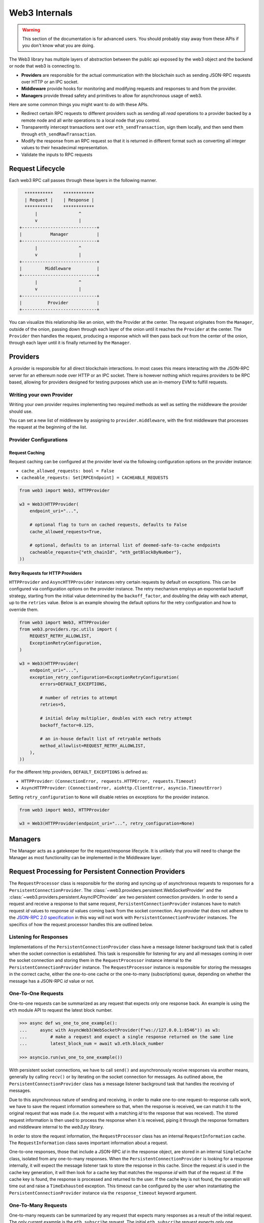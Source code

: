 Web3 Internals
==============


.. warning:: This section of the documentation is for advanced users.  You should probably stay away from these APIs if you don't know what you are doing.

The Web3 library has multiple layers of abstraction between the public api
exposed by the web3 object and the backend or node that web3 is connecting to.

* **Providers** are responsible for the actual communication with the
  blockchain such as sending JSON-RPC requests over HTTP or an IPC socket.
* **Middleware** provide hooks for monitoring and modifying requests and
  responses to and from the provider.
* **Managers** provide thread safety and primitives to allow for asynchronous usage of web3.

Here are some common things you might want to do with these APIs.

* Redirect certain RPC requests to different providers such as sending all
  *read* operations to a provider backed by a remote node and all *write* operations
  to a local node that you control.
* Transparently intercept transactions sent over ``eth_sendTransaction``, sign
  them locally, and then send them through ``eth_sendRawTransaction``.
* Modify the response from an RPC request so that it is returned in different
  format such as converting all integer values to their hexadecimal
  representation.
* Validate the inputs to RPC requests


Request Lifecycle
-----------------

Each web3 RPC call passes through these layers in the following manner.

.. code-block:: none

                   ***********    ************
                   | Request |    | Response |
                   ***********    ************
                       |                ^
                       v                |
                 +-----------------------------+
                 |           Manager           |
                 +-----------------------------+
                       |                ^
                       v                |
                 +-----------------------------+
                 |         Middleware          |
                 +-----------------------------+
                       |                ^
                       v                |
                 +-----------------------------+
                 |          Provider           |
                 +-----------------------------+


You can visualize this relationship like an onion, with the Provider at the
center. The request originates from the ``Manager``, outside of the onion, passing
down through each layer of the onion until it reaches the ``Provider`` at the
center. The ``Provider`` then handles the request, producing a response which will
then pass back out from the center of the onion, through each layer until it is
finally returned by the ``Manager``.


Providers
---------

A provider is responsible for all direct blockchain interactions.  In most
cases this means interacting with the JSON-RPC server for an ethereum node over
HTTP or an IPC socket.  There is however nothing which requires providers to be
RPC based, allowing for providers designed for testing purposes which use an
in-memory EVM to fulfill requests.


Writing your own Provider
~~~~~~~~~~~~~~~~~~~~~~~~~

Writing your own provider requires implementing two required methods as well as
setting the middleware the provider should use.


.. py:method:: BaseProvider.make_request(method, params)

    Each provider class **must** implement this method.  This method **should**
    return a JSON object with either a ``'result'`` key in the case of success,
    or an ``'error'`` key in the case of failure.


    * ``method``  This will be a string representing the JSON-RPC method that
      is being called such as ``'eth_sendTransaction'``.
    * ``params``  This will be a list or other iterable of the parameters for
      the JSON-RPC method being called.


.. py:method:: BaseProvider.is_connected(show_traceback=False)

    This function should return ``True`` or ``False`` depending on whether the
    provider should be considered *connected*.  For example, an IPC socket
    based provider should return ``True`` if the socket is open and ``False``
    if the socket is closed.

    If set to ``True``, the optional ``show_traceback`` boolean will raise a
    ``ProviderConnectionError`` and provide information on why the provider should
    not be considered *connected*.


.. py:attribute:: BaseProvider.middleware

    This should be an iterable of middleware.

You can set a new list of middleware by assigning to ``provider.middleware``,
with the first middleware that processes the request at the beginning of the list.


Provider Configurations
~~~~~~~~~~~~~~~~~~~~~~~

.. _request_caching:

Request Caching
```````````````

Request caching can be configured at the provider level via the following configuration
options on the provider instance:

- ``cache_allowed_requests: bool = False``
- ``cacheable_requests: Set[RPCEndpoint] = CACHEABLE_REQUESTS``

.. code-block:: python

    from web3 import Web3, HTTPProvider

    w3 = Web3(HTTPProvider(
        endpoint_uri="...",

        # optional flag to turn on cached requests, defaults to False
        cache_allowed_requests=True,

        # optional, defaults to an internal list of deemed-safe-to-cache endpoints
        cacheable_requests={"eth_chainId", "eth_getBlockByNumber"},
    ))

.. _http_retry_requests:

Retry Requests for HTTP Providers
`````````````````````````````````

.. py:class:: web3.providers.rpc.utils.ExceptionRetryConfiguration

    .. py:attribute:: errors

        A tuple of exceptions that the provider should retry on. The default is
        ``HTTPProvider``: ``(ConnectionError, requests.HTTPError, requests.Timeout)``
        and ``AsyncHTTPProvider``: ``(aiohttp.ClientError, asyncio.TimeoutError)``.

    .. py:attribute:: retries

        The number of retries to attempt. The default is 5.

    .. py:attribute:: backoff_factor

        The initial delay multiplier, which doubles with each retry attempt. The default
        is 0.125.

    .. py:attribute:: method_allowlist

        A list of retryable methods. The default is an in-house list of deemed-safe-to-
        retry methods.


``HTTPProvider`` and ``AsyncHTTPProvider`` instances retry certain requests by default
on exceptions. This can be configured via configuration options on the provider
instance. The retry mechanism employs an exponential backoff strategy, starting from
the initial value determined by the ``backoff_factor``, and doubling the delay with
each attempt, up to the ``retries`` value. Below is an example showing the default
options for the retry configuration and how to override them.

.. code-block:: python

    from web3 import Web3, HTTPProvider
    from web3.providers.rpc.utils import (
        REQUEST_RETRY_ALLOWLIST,
        ExceptionRetryConfiguration,
    )

    w3 = Web3(HTTPProvider(
        endpoint_uri="...",
        exception_retry_configuration=ExceptionRetryConfiguration(
            errors=DEFAULT_EXCEPTIONS,

            # number of retries to attempt
            retries=5,

            # initial delay multiplier, doubles with each retry attempt
            backoff_factor=0.125,

            # an in-house default list of retryable methods
            method_allowlist=REQUEST_RETRY_ALLOWLIST,
        ),
    ))

For the different http providers, ``DEFAULT_EXCEPTIONS`` is defined as:

- ``HTTPProvider``: ``(ConnectionError, requests.HTTPError, requests.Timeout)``
- ``AsyncHTTPProvider``: ``(ConnectionError, aiohttp.ClientError, asyncio.TimeoutError)``

Setting ``retry_configuration`` to ``None`` will disable retries on exceptions for the
provider instance.

.. code-block:: python

    from web3 import Web3, HTTPProvider

    w3 = Web3(HTTPProvider(endpoint_uri="...", retry_configuration=None)



Managers
--------

The Manager acts as a gatekeeper for the request/response lifecycle.  It is
unlikely that you will need to change the Manager as most functionality can be
implemented in the Middleware layer.

.. _internals__persistent_connection_providers:

Request Processing for Persistent Connection Providers
------------------------------------------------------

.. py:class:: web3.providers.persistent.request_processor.RequestProcessor

The ``RequestProcessor`` class is responsible for the storing and syncing up of
asynchronous requests to responses for a ``PersistentConnectionProvider``. The
:class:`~web3.providers.persistent.WebSocketProvider` and the
:class:`~web3.providers.persistent.AsyncIPCProvider` are two persistent connection
providers. In order to send a request and receive a response to that same request,
``PersistentConnectionProvider`` instances have to match request *id* values to
response *id* values coming back from the socket connection. Any provider that does
not adhere to the `JSON-RPC 2.0 specification <https://www.jsonrpc.org/specification>`_
in this way will not work with ``PersistentConnectionProvider`` instances. The specifics
of how the request processor handles this are outlined below.

Listening for Responses
~~~~~~~~~~~~~~~~~~~~~~~

Implementations of the ``PersistentConnectionProvider`` class have a message listener
background task that is called when the socket connection is established. This task
is responsible for listening for any and all messages coming in over the socket
connection and storing them in the ``RequestProcessor`` instance internal to the
``PersistentConnectionProvider`` instance. The ``RequestProcessor`` instance is
responsible for storing the messages in the correct cache, either the one-to-one cache
or the one-to-many (subscriptions) queue, depending on whether the message has a
JSON-RPC *id* value or not.


One-To-One Requests
~~~~~~~~~~~~~~~~~~~

One-to-one requests can be summarized as any request that expects only one response
back. An example is using the ``eth`` module API to request the latest block number.

.. code-block:: python

    >>> async def ws_one_to_one_example():
    ...     async with AsyncWeb3(WebSocketProvider(f"ws://127.0.0.1:8546")) as w3:
    ...         # make a request and expect a single response returned on the same line
    ...         latest_block_num = await w3.eth.block_number

    >>> asyncio.run(ws_one_to_one_example())

With persistent socket connections, we have to call ``send()`` and asynchronously
receive responses via another means, generally by calling ``recv()`` or by iterating
on the socket connection for messages. As outlined above, the
``PersistentConnectionProvider`` class has a message listener background task that
handles the receiving of messages.

Due to this asynchronous nature of sending and receiving, in order to make one-to-one
request-to-response calls work, we have to save the request information somewhere so
that, when the response is received, we can match it to the original request that was
made (i.e. the request with a matching *id* to the response that was received). The
stored request information is then used to process the response when it is received,
piping it through the response formatters and middleware internal to the *web3.py*
library.

In order to store the request information, the ``RequestProcessor`` class has an
internal ``RequestInformation`` cache. The ``RequestInformation`` class saves important
information about a request.

.. py:class:: web3._utils.caching.RequestInformation

    .. py:attribute:: method

        The name of the method - e.g. "eth_subscribe".

    .. py:attribute:: params

        The params used when the call was made - e.g. ("newPendingTransactions", True).

    .. py:attribute:: response_formatters

        The formatters that will be used to process the response.

    .. py:attribute:: middleware_response_processors

        Any middleware that processes responses that is present on the instance at the
        time of the request is appended here, in order, so the response may be piped
        through that logic when it comes in.

    .. py:attribute:: subscription_id

        If the request is an ``eth_subscribe`` request, rather than
        popping this information from the cache when the response to the subscription call
        comes in (i.e. the subscription *id*), we save the subscription id with the
        request information so that we can correctly process all subscription messages
        that come in with that subscription *id*. For one-to-one request-to-response
        calls, this value is always ``None``.

One-to-one responses, those that include a JSON-RPC *id* in the response object, are
stored in an internal ``SimpleCache`` class, isolated from any one-to-many responses.
When the ``PersistentConnectionProvider`` is looking for a response internally, it will
expect the message listener task to store the response in this cache. Since the request
*id* is used in the cache key generation, it will then look for a cache key that matches
the response *id* with that of the request *id*. If the cache key is found, the response
is processed and returned to the user. If the cache key is not found, the operation will
time out and raise a ``TimeExhausted`` exception. This timeout can be configured by the
user when instantiating the ``PersistentConnectionProvider`` instance via the
``response_timeout`` keyword argument.

One-To-Many Requests
~~~~~~~~~~~~~~~~~~~~

One-to-many requests can be summarized by any request that expects many responses as a
result of the initial request. The only current example is the ``eth_subscribe``
request. The initial ``eth_subscribe`` request expects only one response, the
subscription *id* value, but it also expects to receive many ``eth_subscription``
messages if and when the request is successful. For this reason, the original request
is considered a one-to-one request so that a subscription *id* can be returned to the
user on the same line, but the ``process_subscriptions()`` method on the
:class:`~web3.providers.persistent.PersistentConnection` class, the public API for
interacting with the active persistent socket connection, is set up to receive
``eth_subscription`` responses over an asynchronous interator pattern.

.. code-block:: python

    >>> async def ws_subscription_example():
    ...     async with AsyncWeb3(WebSocketProvider(f"ws://127.0.0.1:8546")) as w3:
    ...         # Subscribe to new block headers and receive the subscription_id.
    ...         # A one-to-one call with a trigger for many responses
    ...         subscription_id = await w3.eth.subscribe("newHeads")
    ...
    ...         # Listen to the socket for the many responses utilizing the
    ...         # ``w3.socket`` ``PersistentConnection`` public API method
    ...         # ``process_subscriptions()``
    ...         async for response in w3.socket.process_subscriptions():
    ...             # Receive only one-to-many responses here so that we don't
    ...             # accidentally return the response for a one-to-one request in this
    ...             # block
    ...
    ...             print(f"{response}\n")
    ...
    ...             if some_condition:
    ...                 # unsubscribe from new block headers, another one-to-one request
    ...                 is_unsubscribed = await w3.eth.unsubscribe(subscription_id)
    ...                 if is_unsubscribed:
    ...                     break

    >>> asyncio.run(ws_subscription_example())

One-to-many responses, those that do not include a JSON-RPC *id* in the response object,
are stored in an internal ``asyncio.Queue`` instance, isolated from any one-to-one
responses. When the ``PersistentConnectionProvider`` is looking for one-to-many
responses internally, it will expect the message listener task to store these messages
in this queue. Since the order of the messages is important, the queue is a FIFO queue.
The ``process_subscriptions()`` method on the ``PersistentConnection`` class is set up
to pop messages from this queue as FIFO over an asynchronous iterator pattern.

If the stream of messages from the socket is not being interrupted by any other
tasks, the queue will generally be in sync with the messages coming in over the
socket. That is, the message listener will put a message in the queue and the
``process_subscriptions()`` method will pop that message from the queue and yield
control of the loop back to the listener. This will continue until the socket
connection is closed or the user unsubscribes from the subscription. If the stream of
messages lags a bit, or the provider is not consuming messages but has subscribed to
a subscription, this internal queue may fill up with messages until it reaches its max
size and then trigger a waiting ``asyncio.Event`` until the provider begins consuming
messages from the queue again. For this reason, it's important to begin consuming
messages from the queue, via the ``process_subscriptions()`` method, as soon as a
subscription is made.

